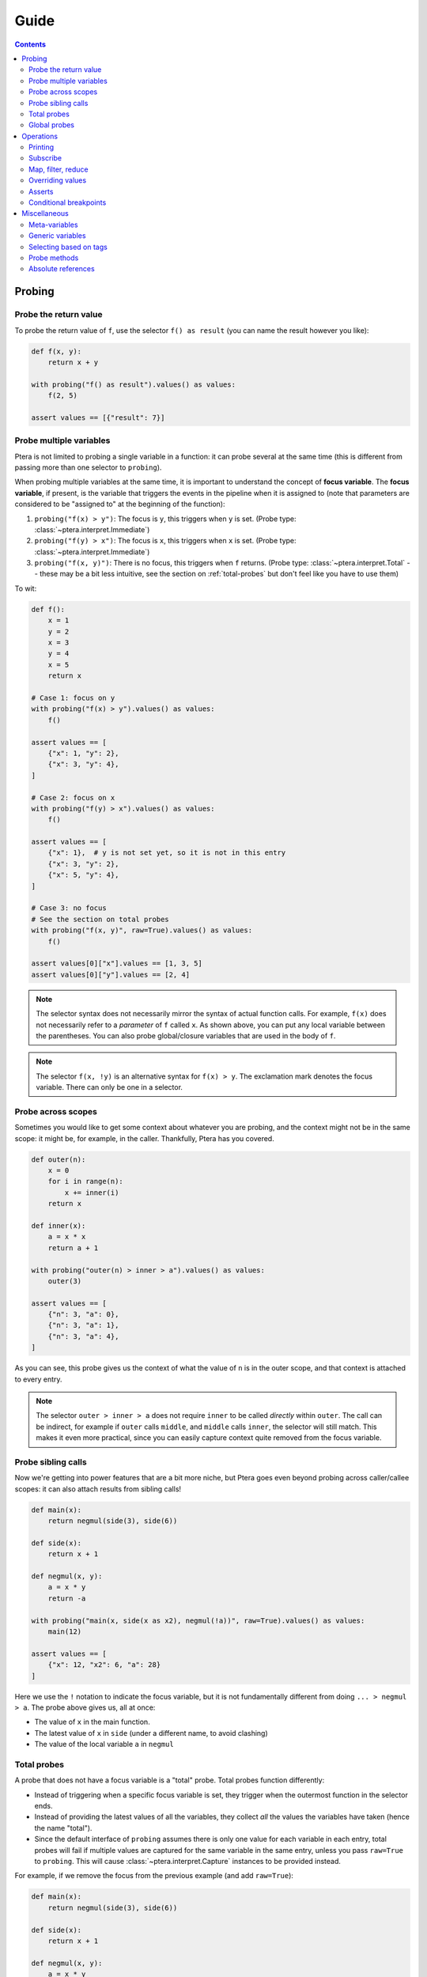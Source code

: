 
Guide
=====

.. contents:: Contents
   :depth: 2
   :local:

Probing
-------

.. _probe-retval:

Probe the return value
~~~~~~~~~~~~~~~~~~~~~~

To probe the return value of ``f``, use the selector ``f() as result`` (you can name the result however you like):

.. code-block:: python

    def f(x, y):
        return x + y

    with probing("f() as result").values() as values:
        f(2, 5)

    assert values == [{"result": 7}]


Probe multiple variables
~~~~~~~~~~~~~~~~~~~~~~~~

Ptera is not limited to probing a single variable in a function: it can probe several at the same time (this is different from passing more than one selector to ``probing``).

When probing multiple variables at the same time, it is important to understand the concept of **focus variable**. The **focus variable**, if present, is the variable that triggers the events in the pipeline when it is assigned to (note that parameters are considered to be "assigned to" at the beginning of the function):

1. ``probing("f(x) > y")``: The focus is ``y``, this triggers when ``y`` is set. (Probe type: :class:`~ptera.interpret.Immediate`)
2. ``probing("f(y) > x")``: The focus is ``x``, this triggers when ``x`` is set. (Probe type: :class:`~ptera.interpret.Immediate`)
3. ``probing("f(x, y)")``: There is no focus, this triggers when ``f`` returns. (Probe type: :class:`~ptera.interpret.Total` -- these may be a bit less intuitive, see the section on  :ref:`total-probes` but don't feel like you have to use them)

To wit:

.. code-block:: python

    def f():
        x = 1
        y = 2
        x = 3
        y = 4
        x = 5
        return x

    # Case 1: focus on y
    with probing("f(x) > y").values() as values:
        f()

    assert values == [
        {"x": 1, "y": 2},
        {"x": 3, "y": 4},
    ]

    # Case 2: focus on x
    with probing("f(y) > x").values() as values:
        f()

    assert values == [
        {"x": 1},  # y is not set yet, so it is not in this entry
        {"x": 3, "y": 2},
        {"x": 5, "y": 4},
    ]

    # Case 3: no focus
    # See the section on total probes
    with probing("f(x, y)", raw=True).values() as values:
        f()

    assert values[0]["x"].values == [1, 3, 5]
    assert values[0]["y"].values == [2, 4]


.. note::
    The selector syntax does not necessarily mirror the syntax of actual function calls. For example, ``f(x)`` does not necessarily refer to a *parameter* of ``f`` called ``x``. As shown above, you can put any local variable between the parentheses. You can also probe global/closure variables that are used in the body of ``f``.

.. note::
    The selector ``f(x, !y)`` is an alternative syntax for ``f(x) > y``. The exclamation mark denotes the focus variable. There can only be one in a selector.


Probe across scopes
~~~~~~~~~~~~~~~~~~~

Sometimes you would like to get some context about whatever you are probing, and the context might not be in the same scope: it might be, for example, in the caller. Thankfully, Ptera has you covered.

.. code-block:: python

    def outer(n):
        x = 0
        for i in range(n):
            x += inner(i)
        return x

    def inner(x):
        a = x * x
        return a + 1

    with probing("outer(n) > inner > a").values() as values:
        outer(3)

    assert values == [
        {"n": 3, "a": 0},
        {"n": 3, "a": 1},
        {"n": 3, "a": 4},
    ]

As you can see, this probe gives us the context of what the value of ``n`` is in the outer scope, and that context is attached to every entry.

.. note::
    The selector ``outer > inner > a`` does not require ``inner`` to be called *directly* within ``outer``. The call can be indirect, for example if ``outer`` calls ``middle``, and ``middle`` calls ``inner``, the selector will still match. This makes it even more practical, since you can easily capture context quite removed from the focus variable.


Probe sibling calls
~~~~~~~~~~~~~~~~~~~

Now we're getting into power features that are a bit more niche, but Ptera goes even beyond probing across caller/callee scopes: it can also attach results from sibling calls!

.. code-block:: python

    def main(x):
        return negmul(side(3), side(6))

    def side(x):
        return x + 1

    def negmul(x, y):
        a = x * y
        return -a

    with probing("main(x, side(x as x2), negmul(!a))", raw=True).values() as values:
        main(12)

    assert values == [
        {"x": 12, "x2": 6, "a": 28}
    ]

Here we use the ``!`` notation to indicate the focus variable, but it is not fundamentally different from doing ``... > negmul > a``. The probe above gives us, all at once:

* The value of ``x`` in the main function.
* The latest value of ``x`` in ``side`` (under a different name, to avoid clashing)
* The value of the local variable ``a`` in ``negmul``

.. _total-probes:

Total probes
~~~~~~~~~~~~

A probe that does not have a focus variable is a "total" probe. Total probes function differently:

* Instead of triggering when a specific focus variable is set, they trigger when the outermost function in the selector ends.
* Instead of providing the latest values of all the variables, they collect *all* the values the variables have taken (hence the name "total").
* Since the default interface of ``probing`` assumes there is only one value for each variable in each entry, total probes will fail if multiple values are captured for the same variable in the same entry, unless you pass ``raw=True`` to ``probing``. This will cause :class:`~ptera.interpret.Capture` instances to be provided instead.

For example, if we remove the focus from the previous example (and add ``raw=True``):

.. code-block:: python

    def main(x):
        return negmul(side(3), side(6))

    def side(x):
        return x + 1

    def negmul(x, y):
        a = x * y
        return -a

    with probing("main(x, side(x as x2), negmul(a))", raw=True).values() as values:
        main(12)

    assert values[0]["x"].values == [12]
    assert values[0]["x2"].values == [3, 6]
    assert values[0]["a"].values == [28]

In this example, each call to ``main`` will produce exactly one event, because ``main`` is the outermost call in the selector. You can observe that ``x2`` is associated to two values, because ``side`` was called twice.

.. note::
    You can in fact create a total probe that has a focus with ``probing(selector, probe_type="total")``. In this case, it will essentially duplicate the data for the outer scopes for each value of the focus variable.

Global probes
~~~~~~~~~~~~~

The :func:`~ptera.probe.global_probe` function can be used to set up a probe that remains active for the rest of the program. Unlike ``probing`` it is not a context manager.

.. code-block:: python

    def f(x):
        a = x * x
        return a

    gprb = global_probe("f > a")
    gprb.print()

    f(4)  # prints 16
    f(5)  # prints 25

    gprb.deactivate()

    f(6)  # prints nothing

.. note::
    Probes can only be activated once, so after calling deactivate you will need to make a new probe if you want to reactivate it.

.. note::
    Reduction operators such as :func:`~giving.operators.min` or :func:`~giving.operators.sum` are finalized when the probe exits. With ``probing``, that happens at the end of the ``with`` block. With ``global_probe``, that happens either when ``deactivate`` is called or when the program exits.


Operations
----------

In all of the previous examples, I have used the ``.values()`` method to gather all the results into a list. This is a perfectly fine way to use Ptera and it has the upside of being simple and easy to understand. There are however many other ways to interact with the streams produced by ``probing``.


Printing
~~~~~~~~

Use ``.print(<format>)`` or ``.display()`` to print each element of the stream on its own line.

.. code-block:: python

    def f(x):
        y = 0
        for i in range(1, x + 1):
            y = y + x
        return y

    with probing("f > y").print("y = {y}"):
        f(3)

    # Prints:
    # y = 0
    # y = 1
    # y = 3
    # y = 6

If ``print`` is given no arguments it will use plain ``str()`` to convert the elements to strings. ``display()`` displays dictionaries a bit more nicely.

Subscribe
~~~~~~~~~

You can, of course, subscribe arbitrary functions to a probe's stream. You can do so with:

1. The ``>>`` operator
2. The ``subscribe`` method (passes the dictionary as a positional argument)
3. The ``ksubscribe`` method (passes the dictionary as keyword arguments)

For example:

.. code-block:: python

    def f(x):
        y = 0
        for i in range(1, x + 1):
            y = y + x
        return y

    with probing("f > y") as prb:
        # 1. The >> operator
        prb >> print

        # 2. The subscribe method
        @prb.subscribe
        def _(data):
            print("subscribe", data)

        # 3. The ksubscribe method
        @prb.ksubscribe
        def _(y):
            print("ksubscribe", y)

        f(3)

    # Prints:
    # {"y": 0}
    # subscribe {"y": 0}
    # ksubscribe 0
    # ...


Map, filter, reduce
~~~~~~~~~~~~~~~~~~~

Let's say you have a sequence and you want to print out the maximum absolute value. You can do it like this:

.. code-block:: python

    def f():
        y = 1
        y = -7
        y = 3
        y = 6
        y = -2

    with probing("f > y") as prb:
        maximum = prb["y"].map(abs).max()
        maximum.print("The maximum is {}")

        f()

    # Prints: The maximum is 7

* The ``[...]`` notation indexes each element in the stream (you can use it multiple times to get deep into the structure, if you're probing lists or dictionaries. There is also a ``.getattr()`` operator if you want to get deep into arbitrary objects)
* ``map`` maps a function to each element, here the absolute value
* ``min`` reduces the stream using the minimum function

.. note::
    ``map`` is different from ``subscribe``. The pipelines are lazy, so ``map`` might not execute if there is no subscriber down the pipeline.

If the stream interface is getting in your way and you would rather get the maximum value as an integer that you can manipulate normally, you have two (pretty much equivalent) options:

.. code-block:: python

    # With values()
    with probing("f > y")["y"].map(abs).max().values() as values:
        f()

    assert values == [7]

    # With accum()
    with probing("f > y") as prb:
        maximum = prb["y"].map(abs).max()
        values = maximum.accum()

        f()

    assert values == [7]

That same advice goes for pretty much all the other operators.

Overriding values
~~~~~~~~~~~~~~~~~

Ptera's probes are able to override the values of the variables being probed (unless the probe is total; nonlocal variables are also not overridable). For example:

.. code-block:: python

    def f(x):
        hidden = 1
        return x + hidden

    assert f(10) == 11

    with probing("f > hidden") as prb:
        prb.override(2)

        assert f(10) == 12

The argument to :meth:`~ptera.probe.Probe.override` can also be a function that takes the current value of the stream. Also see :meth:`~ptera.probe.Probe.koverride`.

.. warning::

    ``override()`` only overrides the **focus variable**. Recall that the focus variable is the one to the right of ``>``, or the one prefixed with ``!``.

    This is because a Ptera selector is triggered when the focus variable is set, so realistically it is the only one that it makes sense to override.

    Be careful, because it is easy to write misleading code:

    .. code-block:: python

        # THIS WILL SET y = x + 1, NOT x
        Probe("f(x) > y")["x"].override(lambda x: x + 1)

.. note::
    ``override`` will only work at the end of a synchronous pipe (map/filter are OK, but not e.g. sample)

If the focus variable is the return value of a function (as explained in :ref:`probe-retval`), ``override`` will indeed override that return value.

Asserts
~~~~~~~

The ``fail()`` method can be used to raise an exception. If you put it after a ``filter``, you can effectively fail when certain conditions occur. This can be a way to beef up a test suite.

.. code-block:: python

    def median(xs):
        # Don't copy this because it's incorrect if the length is even
        return xs[len(xs) // 2]

    with probing("median > xs") as prb:
        prb.kfilter(lambda xs: len(xs) == 0).fail("List is empty!")
        prb.kfilter(lambda xs: list(sorted(xs)) != xs).fail("List is not sorted!")

        median([])               # Fails immediately
        median([1, 2, 5, 3, 4])  # Also fails

Note the use of the :func:`~giving.operator.kfilter` operator, which receives the data as keyword arguments. Whenever it returns False, the corresponding datum is omitted from the stream. An alternative to using ``kfilter`` here would be to simply write ``prb["xs"].filter(...)``.

Conditional breakpoints
~~~~~~~~~~~~~~~~~~~~~~~

Interestingly, you can use probes to set conditional breakpoints. Modifying the previous example:

.. code-block:: python

    def median(xs):
        return xs[len(xs) // 2]

    with probing("median > xs") as prb:
        prb.kfilter(lambda xs: list(sorted(xs)) != xs).breakpoint()

        median([1, 2, 5, 3, 4])  # Enters breakpoint
        median([1, 2, 3, 4])     # Does not enter breakpoint

Using this code, you can set a breakpoint in ``median`` that is triggered only if the input list is not sorted. The breakpoint will occur wherever in the function the focus variable is set, in this case the beginning of the function since the focus variable is a parameter.


Miscellaneous
-------------

Meta-variables
~~~~~~~~~~~~~~

There are a few meta-variables recognized by Ptera that start with a hash sign:

* ``#enter`` is triggered immediately when entering a function. For example, if you want to set a breakpoint at the start of a function with no arguments you can use ``probing("f > #enter").breakpoint()``.
* ``#value`` stands in for the return value of a function. ``f() as x`` is sugar for ``f > #value as x``.
* ``#yield`` is triggered whenever a generator yields.

Generic variables
~~~~~~~~~~~~~~~~~

It is possible to indiscriminately capture all variables from a function, or all variables that have a certain "tag". Simply prefix a variable with ``$`` to indicate it is generic. When doing so, you will need to set ``raw=True`` if you want to be able to access the variable names. For example:

.. code-block:: python

    def f(a):
        b = a + 1
        c = b + 1
        d = c + 1
        return d

    with probing("f > $x", raw=True) as prb:
        prb.print("{x.name} is {x.value}").

        f(10)

    # Prints:
    # a is 10
    # b is 11
    # c is 12
    # d is 13

.. note::
    ``$x`` will also pick up global and nonlocal variables, so if for example you use the ``sum`` builtin in the function, you will get an entry for ``sum`` in the stream. It will not pick up meta-variables such as ``#value``, however.

Selecting based on tags
~~~~~~~~~~~~~~~~~~~~~~~

This feature admittedly clashes with type annotations, but Ptera recognizes a specific kind of annotation on variables:

.. code-block:: python

    def f(a):
        b = a + sum([1])
        c: "@Cool" = b + 1
        d: "@Cool & @Hot" = c + 1
        return d

    with probing("f > $x:@Cool", raw=True) as prb:
        prb.print("{x.name} is {x.value}")

        f(10)

    # Prints:
    # c is 12
    # d is 13

In the above code, only variables tagged as ``@Cool`` will be instrumented. Multiple tags can be combined using the ``&`` operator.

Probe methods
~~~~~~~~~~~~~

Probing methods works as one would expect. When using a selector such as ``self.f > x``, it will be interpreted as ``cls.f(self = <self>) > x`` so that it only triggers when it is called on this particular ``self``.


Absolute references
~~~~~~~~~~~~~~~~~~~

Ptera inspects the locals and globals of the frame in which ``probing`` is called in order to figure out what to instrument. In addition to this system, there is a second system whereas each function corresponds to a unique reference. These references always start with ``/``:

.. code-block:: python

    global_probe("/xyz.submodule/Klass/method > x")

    # is essentially equivalent to:

    from xyz.submodule import Klass
    global_probe("Klass.method > x")

The slashes represent a physical nesting rather than object attributes. For example, ``/module.submodule/x/y`` means:

* Go in the file that defines ``module.submodule``
* Enter ``def x`` or ``class x`` (it will *not* work if ``x`` is imported from elsewhere)
* Within that definition, enter ``def y`` or ``class y``

The helper function :func:`~ptera.utils.refstring` can be used to get the absolute reference for a function.

.. note::
    * Unlike the normal notation, the absolute notation bypasses decorators. ``/module/function`` will probe the function inside the ``def function(): ...`` in ``module.py``, so it will work even if the function was wrapped by a decorator (unless the decorator does not actually call the function).
    * Use ``/module.submodule/func``, *not* ``/module/submodule/func``. The former roughly corresponds to ``from module.submodule import func`` and the latter to ``from module import submodule; func = submodule.func``, which can be different in Python. It's a bit odd, but it works that way to properly address Python quirks.
